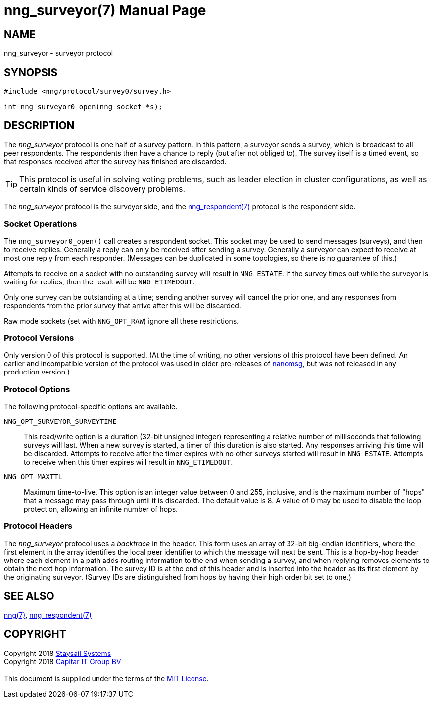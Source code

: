 = nng_surveyor(7)
:doctype: manpage
:manmanual: nng
:mansource: nng
:copyright: Copyright 2018 mailto:info@staysail.tech[Staysail Systems, Inc.] + \
            Copyright 2018 mailto:info@capitar.com[Capitar IT Group BV] + \
            {blank} + \
            This document is supplied under the terms of the \
            https://opensource.org/licenses/MIT[MIT License].

== NAME

nng_surveyor - surveyor protocol

== SYNOPSIS

[source,c]
----------
#include <nng/protocol/survey0/survey.h>

int nng_surveyor0_open(nng_socket *s);
----------

== DESCRIPTION

The _nng_surveyor_ protocol is one half of a survey pattern.
In this pattern, a surveyor sends a survey, which is broadcast to all
peer respondents.  The respondents then have a chance to reply (but after
not obliged to).  The survey itself is a timed event, so that responses
received after the survey has finished are discarded.

TIP: This protocol is useful in solving voting problems, such as leader
election in cluster configurations, as well as certain kinds of service
discovery problems.

The _nng_surveyor_ protocol is the surveyor side, and the
<<nng_respondent#,nng_respondent(7)>> protocol is the respondent side.

=== Socket Operations

The `nng_surveyor0_open()` call creates a respondent socket.  This socket
may be used to send messages (surveys), and then to receive replies.  Generally
a reply can only be received after sending a survey. Generally a surveyor
can expect to receive at most one reply from each responder.  (Messages
can be duplicated in some topologies, so there is no guarantee of this.)

Attempts to receive on a socket with no outstanding survey will result
in `NNG_ESTATE`.  If the survey times out while the surveyor is waiting
for replies, then the result will be `NNG_ETIMEDOUT`.

Only one survey can be outstanding at a time; sending another survey will
cancel the prior one, and any responses from respondents from the prior
survey that arrive after this will be discarded.

Raw mode sockets (set with `NNG_OPT_RAW`) ignore all these restrictions.

=== Protocol Versions

Only version 0 of this protocol is supported.  (At the time of writing,
no other versions of this protocol have been defined.  An earlier and
incompatible version of the protocol was used in older pre-releases of
http://nanomsg.org[nanomsg], but was not released in any production
version.)

=== Protocol Options

The following protocol-specific options are available.

`NNG_OPT_SURVEYOR_SURVEYTIME`::

   This read/write option is a duration (32-bit unsigned integer) representing
   a relative number of milliseconds that following surveys will last. 
   When a new survey is started, a timer of this duration is also started.
   Any responses arriving this time will be discarded.  Attempts to receive
   after the timer expires with no other surveys started will result in
   `NNG_ESTATE`.  Attempts to receive when this timer expires will result in
   `NNG_ETIMEDOUT`.

`NNG_OPT_MAXTTL`::

   Maximum time-to-live.  This option is an integer value
   between 0 and 255,
   inclusive, and is the maximum number of "hops" that a message may
   pass through until it is discarded.  The default value is 8.  A value
   of 0 may be used to disable the loop protection, allowing an infinite
   number of hops.

=== Protocol Headers

The _nng_surveyor_ protocol uses a _backtrace_ in the header.  This
form uses an array of 32-bit big-endian identifiers, where the first
element in the array
identifies the local peer identifier to which the message will next be sent.
This is a hop-by-hop header where each element in a path adds routing
information to the end when sending a survey, and when replying removes
elements to obtain the next hop information.  The survey ID is at the
end of this header and is inserted into the header as its first element
by the originating surveyor.  (Survey IDs are distinguished from hops by
having their high order bit set to one.)

// TODO: Insert reference to RFC.

== SEE ALSO

<<nng#,nng(7)>>,
<<nng_respondent#,nng_respondent(7)>>

== COPYRIGHT

{copyright}
